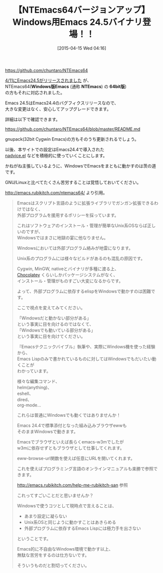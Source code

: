 #+BLOG: rubikitch
#+POSTID: 847
#+BLOG: rubikitch
#+DATE: [2015-04-15 Wed 04:16]
#+PERMALINK: ntemacs64-emacs245
#+OPTIONS: toc:nil num:nil todo:nil pri:nil tags:nil ^:nil \n:t -:nil
#+ISPAGE: nil
#+DESCRIPTION:
# (progn (erase-buffer)(find-file-hook--org2blog/wp-mode))
#+BLOG: rubikitch
#+CATEGORY: リリース情報
#+DESCRIPTION: 
#+TITLE: 【NTEmacs64バージョンアップ】Windows用Emacs 24.5バイナリ登場！！
#+TAGS: Emacs 24.5以降
#+begin: org2blog-tags
# content-length: 1802

#+end:
https://github.com/chuntaro/NTEmacs64

[[http://emacs.rubikitch.com/emacs245-news/][4/11にEmacs24.5がリリースされました]] が、
NTEmacs64(*Windows版Emacs* (通称 *NTEmacs*) の *64bit版*)
の方もそれに対応されました。

Emacs 24.5はEmacs24.4のバグフィクスリリースなので、
大きな変更はなく、安心してアップグレードできます。

詳細は以下で確認できます。

https://github.com/chuntaro/NTEmacs64/blob/master/README.md

gnupack(32bit Cygwin Emacs)の方もそのうち更新されるでしょう。

以後、本サイトでの設定はEmacs24.4で導入された
[[http://emacs.rubikitch.com/nadvice/][nadvice.el]] などを積極的に使っていくことにします。


かねがね主張しているように、WindowsでEmacsをまともに動かすのは茨の道です。

GNU/Linuxと比べてたくさん苦労することは覚悟しておいてください。

[[http://emacs.rubikitch.com/ntemacs64/]]  より引用。

#+BEGIN_QUOTE
Emacsはスクリプト言語のように拡張ライブラリでガンガン拡張できるわけではなく、
外部プログラムを援用するポリシーを採っています。

これはソフトウェアのインストール・管理が簡単なUnix系OSならば正しいのですが、
Windowsではまさに地獄の宴に他なりません。

Windowsにおいては外部プログラム絡みが地雷になります。

Unix系のプログラムには様々なビルドがあるのも混乱の原因です。

Cygwin, MinGW, nativeとバイナリが多種に渡る上、
[[http://millkeyweb.com/win-chocolatey/][Chocolatey]] くらいしかパッケージシステムがなく、
インストール・管理がものすごい大変になるからです。

よって、外部プログラムに依存するelispをWindowsで動かすのは困難です。

ここで視点を変えてみてください。

「Windowsだと動かない部分がある」
という事実に目を向けるのではなくて、
「Windowsでも動いている部分がある」
という事実に目を向けてください。

『Emacsテクニックバイブル』執筆や、実際にWindows機を使った経験から、
Emacs Lispのみで書かれているものに対してはWindowsでもだいたい動くことが
わかっています。

様々な編集コマンド、
helm(anything)、
eshell、
dired、
org-mode…

これらは普通にWindowsでも動くではありませんか！


Emacs 24.4で標準添付となった組み込みブラウザewwも
そのままWindowsで動きます。

Emacsでブラウザといえば長らくemacs-w3mでしたが
w3mに依存せずともブラウザとして仕事してくれます。

eww-browse-url関数を使えば任意にURLを開いてくれます。

これを使えばプログラミング言語のオンラインマニュアルも楽勝で参照できます。

http://emacs.rubikitch.com/help-me-rubikitch-san 参照

これってすごいことだと思いませんか？

Windowsで使うコツとして現時点で言えることは、
- あまり設定に凝らない
- Unix系OSと同じように動かすことはあきらめる
- 外部プログラムに依存するEmacs Lispには極力手を出さない
ということです。

Emacs的に不自由なWindows環境で動かす以上、
無駄な苦労をするのは仕方ないです。

そういうものだと割切ってください。

#+END_QUOTE

# (progn (forward-line 1)(shell-command "screenshot-time.rb org_template" t))
